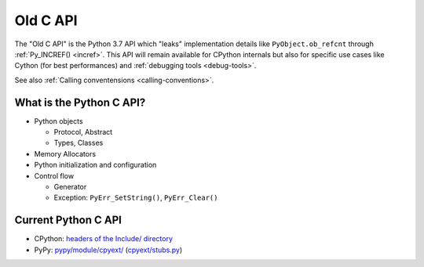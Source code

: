 .. _old-c-api:

+++++++++
Old C API
+++++++++

The "Old C API" is the Python 3.7 API which "leaks" implementation details like
``PyObject.ob_refcnt`` through :ref:`Py_INCREF() <incref>`. This API will
remain available for CPython internals but also for specific use cases like
Cython (for best performances) and :ref:`debugging tools <debug-tools>`.

See also :ref:`Calling conventensions <calling-conventions>`.

What is the Python C API?
=========================

* Python objects

  * Protocol, Abstract
  * Types, Classes

* Memory Allocators
* Python initialization and configuration
* Control flow

  * Generator
  * Exception: ``PyErr_SetString()``, ``PyErr_Clear()``

Current Python C API
====================

* CPython:
  `headers of the Include/ directory
  <https://github.com/python/cpython/tree/master/Include>`_
* PyPy:
  `pypy/module/cpyext/
  <https://bitbucket.org/pypy/pypy/src/default/pypy/module/cpyext/>`_
  (`cpyext/stubs.py
  <https://bitbucket.org/pypy/pypy/src/default/pypy/module/cpyext/stubs.py>`_)

